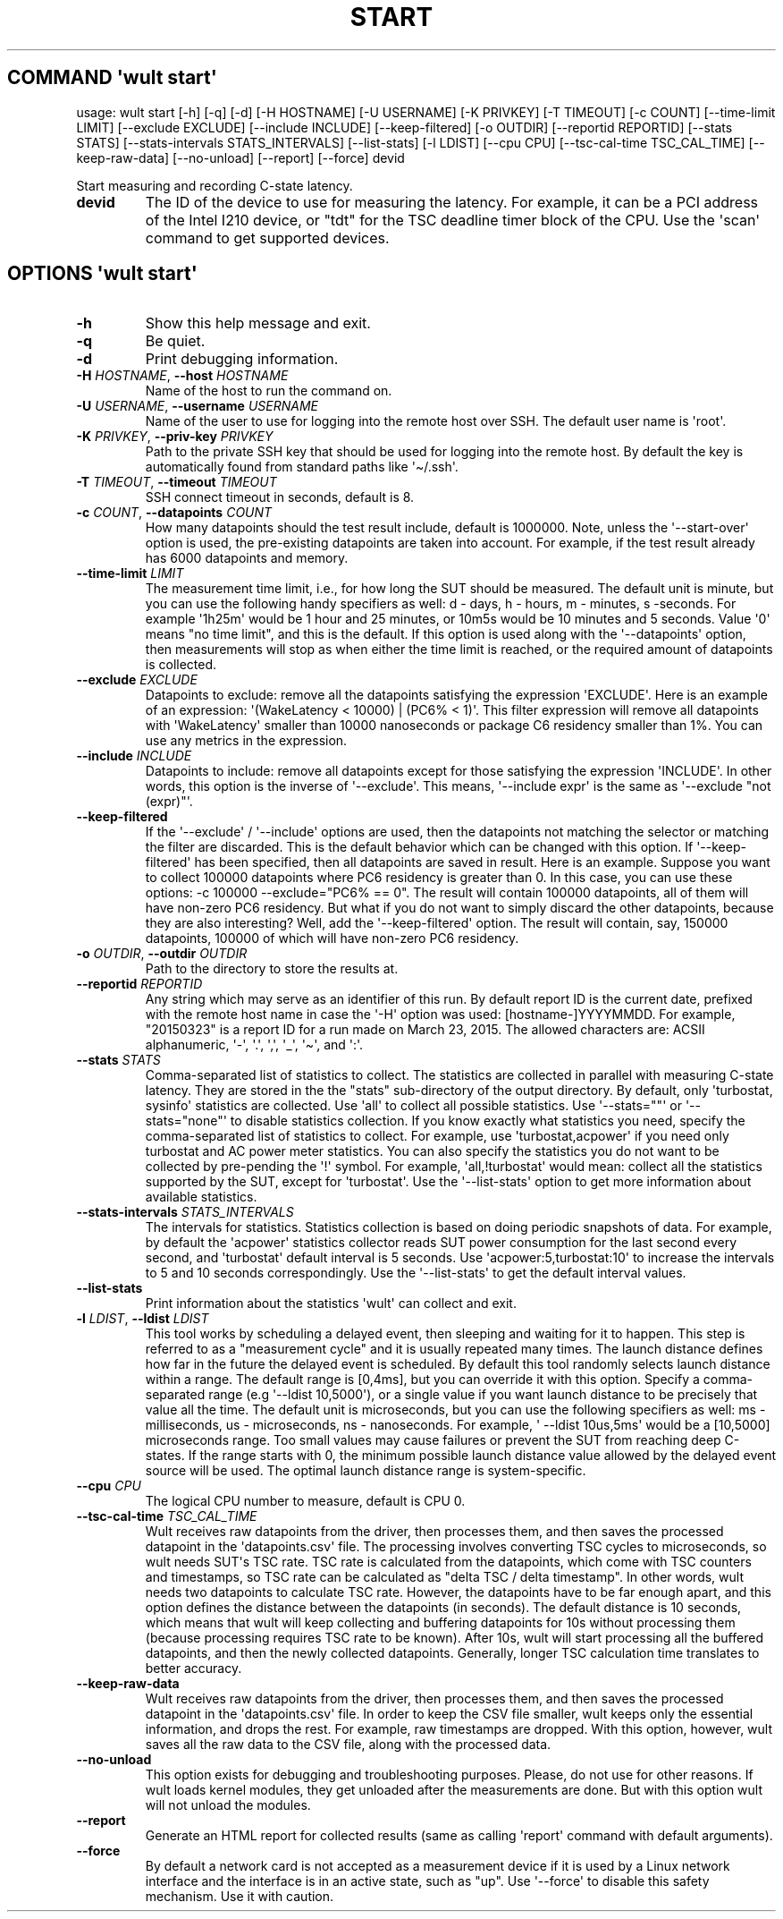 .\" Automatically generated by Pandoc 3.1.11.1
.\"
.TH "START" "" "2024\-03\-08" "" ""
.SH COMMAND \f[I]\[aq]wult\f[R] start\[aq]
usage: wult start [\-h] [\-q] [\-d] [\-H HOSTNAME] [\-U USERNAME] [\-K
PRIVKEY] [\-T TIMEOUT] [\-c COUNT] [\-\-time\-limit LIMIT] [\-\-exclude
EXCLUDE] [\-\-include INCLUDE] [\-\-keep\-filtered] [\-o OUTDIR]
[\-\-reportid REPORTID] [\-\-stats STATS] [\-\-stats\-intervals
STATS_INTERVALS] [\-\-list\-stats] [\-l LDIST] [\-\-cpu CPU]
[\-\-tsc\-cal\-time TSC_CAL_TIME] [\-\-keep\-raw\-data] [\-\-no\-unload]
[\-\-report] [\-\-force] devid
.PP
Start measuring and recording C\-state latency.
.TP
\f[B]devid\f[R]
The ID of the device to use for measuring the latency.
For example, it can be a PCI address of the Intel I210 device, or
\[dq]tdt\[dq] for the TSC deadline timer block of the CPU.
Use the \[aq]scan\[aq] command to get supported devices.
.SH OPTIONS \f[I]\[aq]wult\f[R] start\[aq]
.TP
\f[B]\-h\f[R]
Show this help message and exit.
.TP
\f[B]\-q\f[R]
Be quiet.
.TP
\f[B]\-d\f[R]
Print debugging information.
.TP
\f[B]\-H\f[R] \f[I]HOSTNAME\f[R], \f[B]\-\-host\f[R] \f[I]HOSTNAME\f[R]
Name of the host to run the command on.
.TP
\f[B]\-U\f[R] \f[I]USERNAME\f[R], \f[B]\-\-username\f[R] \f[I]USERNAME\f[R]
Name of the user to use for logging into the remote host over SSH.
The default user name is \[aq]root\[aq].
.TP
\f[B]\-K\f[R] \f[I]PRIVKEY\f[R], \f[B]\-\-priv\-key\f[R] \f[I]PRIVKEY\f[R]
Path to the private SSH key that should be used for logging into the
remote host.
By default the key is automatically found from standard paths like
\[aq]\[ti]/.ssh\[aq].
.TP
\f[B]\-T\f[R] \f[I]TIMEOUT\f[R], \f[B]\-\-timeout\f[R] \f[I]TIMEOUT\f[R]
SSH connect timeout in seconds, default is 8.
.TP
\f[B]\-c\f[R] \f[I]COUNT\f[R], \f[B]\-\-datapoints\f[R] \f[I]COUNT\f[R]
How many datapoints should the test result include, default is 1000000.
Note, unless the \[aq]\-\-start\-over\[aq] option is used, the
pre\-existing datapoints are taken into account.
For example, if the test result already has 6000 datapoints and memory.
.TP
\f[B]\-\-time\-limit\f[R] \f[I]LIMIT\f[R]
The measurement time limit, i.e., for how long the SUT should be
measured.
The default unit is minute, but you can use the following handy
specifiers as well: d \- days, h \- hours, m \- minutes, s \-seconds.
For example \[aq]1h25m\[aq] would be 1 hour and 25 minutes, or 10m5s
would be 10 minutes and 5 seconds.
Value \[aq]0\[aq] means \[dq]no time limit\[dq], and this is the
default.
If this option is used along with the \[aq]\-\-datapoints\[aq] option,
then measurements will stop as when either the time limit is reached, or
the required amount of datapoints is collected.
.TP
\f[B]\-\-exclude\f[R] \f[I]EXCLUDE\f[R]
Datapoints to exclude: remove all the datapoints satisfying the
expression \[aq]EXCLUDE\[aq].
Here is an example of an expression: \[aq](WakeLatency < 10000) | (PC6%
< 1)\[aq].
This filter expression will remove all datapoints with
\[aq]WakeLatency\[aq] smaller than 10000 nanoseconds or package C6
residency smaller than 1%.
You can use any metrics in the expression.
.TP
\f[B]\-\-include\f[R] \f[I]INCLUDE\f[R]
Datapoints to include: remove all datapoints except for those satisfying
the expression \[aq]INCLUDE\[aq].
In other words, this option is the inverse of \[aq]\-\-exclude\[aq].
This means, \[aq]\-\-include expr\[aq] is the same as \[aq]\-\-exclude
\[dq]not (expr)\[dq]\[aq].
.TP
\f[B]\-\-keep\-filtered\f[R]
If the \[aq]\-\-exclude\[aq] / \[aq]\-\-include\[aq] options are used,
then the datapoints not matching the selector or matching the filter are
discarded.
This is the default behavior which can be changed with this option.
If \[aq]\-\-keep\-filtered\[aq] has been specified, then all datapoints
are saved in result.
Here is an example.
Suppose you want to collect 100000 datapoints where PC6 residency is
greater than 0.
In this case, you can use these options: \-c 100000
\-\-exclude=\[dq]PC6% == 0\[dq].
The result will contain 100000 datapoints, all of them will have
non\-zero PC6 residency.
But what if you do not want to simply discard the other datapoints,
because they are also interesting?
Well, add the \[aq]\-\-keep\-filtered\[aq] option.
The result will contain, say, 150000 datapoints, 100000 of which will
have non\-zero PC6 residency.
.TP
\f[B]\-o\f[R] \f[I]OUTDIR\f[R], \f[B]\-\-outdir\f[R] \f[I]OUTDIR\f[R]
Path to the directory to store the results at.
.TP
\f[B]\-\-reportid\f[R] \f[I]REPORTID\f[R]
Any string which may serve as an identifier of this run.
By default report ID is the current date, prefixed with the remote host
name in case the \[aq]\-H\[aq] option was used: [hostname\-]YYYYMMDD.
For example, \[dq]20150323\[dq] is a report ID for a run made on March
23, 2015.
The allowed characters are: ACSII alphanumeric, \[aq]\-\[aq],
\[aq].\[aq], \[aq],\[aq], \[aq]_\[aq], \[aq]\[ti]\[aq], and \[aq]:\[aq].
.TP
\f[B]\-\-stats\f[R] \f[I]STATS\f[R]
Comma\-separated list of statistics to collect.
The statistics are collected in parallel with measuring C\-state
latency.
They are stored in the the \[dq]stats\[dq] sub\-directory of the output
directory.
By default, only \[aq]turbostat, sysinfo\[aq] statistics are collected.
Use \[aq]all\[aq] to collect all possible statistics.
Use \[aq]\-\-stats=\[dq]\[dq]\[aq] or \[aq]\-\-stats=\[dq]none\[dq]\[aq]
to disable statistics collection.
If you know exactly what statistics you need, specify the
comma\-separated list of statistics to collect.
For example, use \[aq]turbostat,acpower\[aq] if you need only turbostat
and AC power meter statistics.
You can also specify the statistics you do not want to be collected by
pre\-pending the \[aq]!\[aq] symbol.
For example, \[aq]all,!turbostat\[aq] would mean: collect all the
statistics supported by the SUT, except for \[aq]turbostat\[aq].
Use the \[aq]\-\-list\-stats\[aq] option to get more information about
available statistics.
.TP
\f[B]\-\-stats\-intervals\f[R] \f[I]STATS_INTERVALS\f[R]
The intervals for statistics.
Statistics collection is based on doing periodic snapshots of data.
For example, by default the \[aq]acpower\[aq] statistics collector reads
SUT power consumption for the last second every second, and
\[aq]turbostat\[aq] default interval is 5 seconds.
Use \[aq]acpower:5,turbostat:10\[aq] to increase the intervals to 5 and
10 seconds correspondingly.
Use the \[aq]\-\-list\-stats\[aq] to get the default interval values.
.TP
\f[B]\-\-list\-stats\f[R]
Print information about the statistics \[aq]wult\[aq] can collect and
exit.
.TP
\f[B]\-l\f[R] \f[I]LDIST\f[R], \f[B]\-\-ldist\f[R] \f[I]LDIST\f[R]
This tool works by scheduling a delayed event, then sleeping and waiting
for it to happen.
This step is referred to as a \[dq]measurement cycle\[dq] and it is
usually repeated many times.
The launch distance defines how far in the future the delayed event is
scheduled.
By default this tool randomly selects launch distance within a range.
The default range is [0,4ms], but you can override it with this option.
Specify a comma\-separated range (e.g \[aq]\-\-ldist 10,5000\[aq]), or a
single value if you want launch distance to be precisely that value all
the time.
The default unit is microseconds, but you can use the following
specifiers as well: ms \- milliseconds, us \- microseconds, ns \-
nanoseconds.
For example, \[aq] \-\-ldist 10us,5ms\[aq] would be a [10,5000]
microseconds range.
Too small values may cause failures or prevent the SUT from reaching
deep C\-states.
If the range starts with 0, the minimum possible launch distance value
allowed by the delayed event source will be used.
The optimal launch distance range is system\-specific.
.TP
\f[B]\-\-cpu\f[R] \f[I]CPU\f[R]
The logical CPU number to measure, default is CPU 0.
.TP
\f[B]\-\-tsc\-cal\-time\f[R] \f[I]TSC_CAL_TIME\f[R]
Wult receives raw datapoints from the driver, then processes them, and
then saves the processed datapoint in the \[aq]datapoints.csv\[aq] file.
The processing involves converting TSC cycles to microseconds, so wult
needs SUT\[aq]s TSC rate.
TSC rate is calculated from the datapoints, which come with TSC counters
and timestamps, so TSC rate can be calculated as \[dq]delta TSC / delta
timestamp\[dq].
In other words, wult needs two datapoints to calculate TSC rate.
However, the datapoints have to be far enough apart, and this option
defines the distance between the datapoints (in seconds).
The default distance is 10 seconds, which means that wult will keep
collecting and buffering datapoints for 10s without processing them
(because processing requires TSC rate to be known).
After 10s, wult will start processing all the buffered datapoints, and
then the newly collected datapoints.
Generally, longer TSC calculation time translates to better accuracy.
.TP
\f[B]\-\-keep\-raw\-data\f[R]
Wult receives raw datapoints from the driver, then processes them, and
then saves the processed datapoint in the \[aq]datapoints.csv\[aq] file.
In order to keep the CSV file smaller, wult keeps only the essential
information, and drops the rest.
For example, raw timestamps are dropped.
With this option, however, wult saves all the raw data to the CSV file,
along with the processed data.
.TP
\f[B]\-\-no\-unload\f[R]
This option exists for debugging and troubleshooting purposes.
Please, do not use for other reasons.
If wult loads kernel modules, they get unloaded after the measurements
are done.
But with this option wult will not unload the modules.
.TP
\f[B]\-\-report\f[R]
Generate an HTML report for collected results (same as calling
\[aq]report\[aq] command with default arguments).
.TP
\f[B]\-\-force\f[R]
By default a network card is not accepted as a measurement device if it
is used by a Linux network interface and the interface is in an active
state, such as \[dq]up\[dq].
Use \[aq]\-\-force\[aq] to disable this safety mechanism.
Use it with caution.
